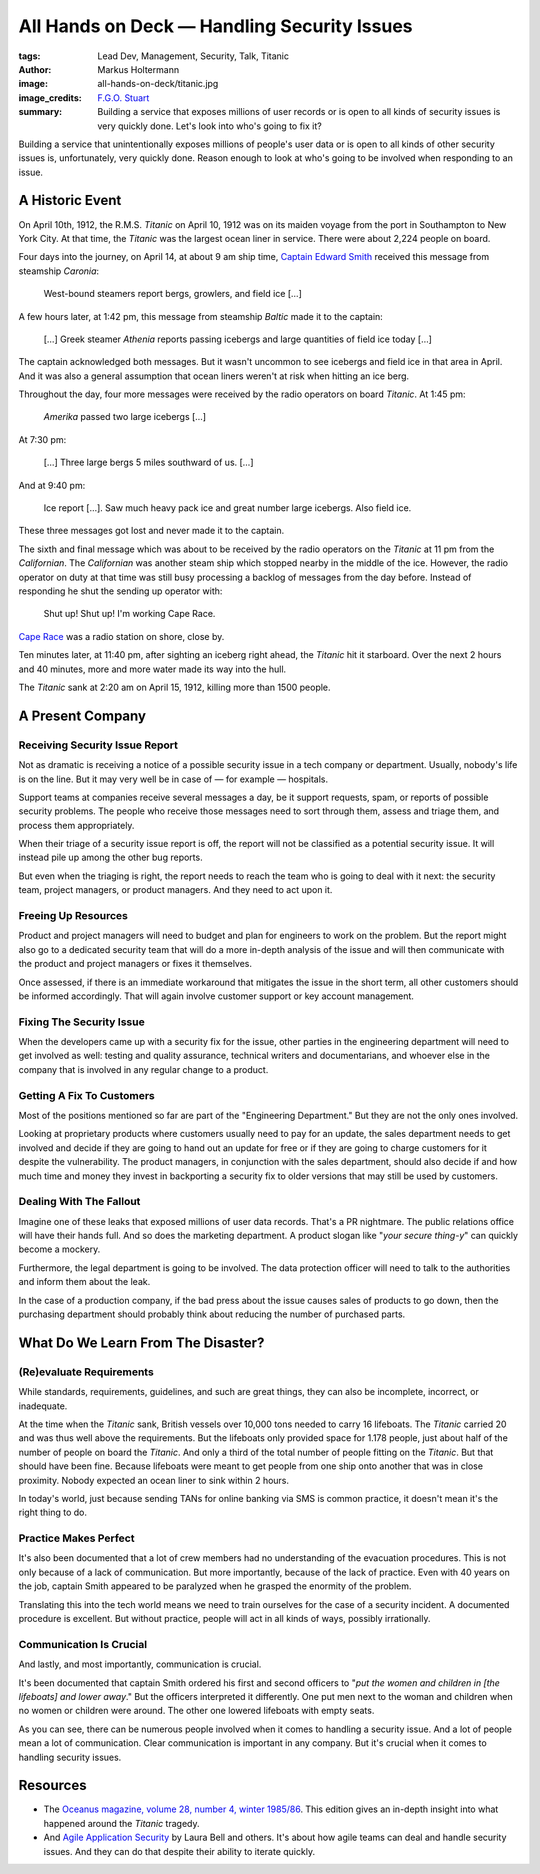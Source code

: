 ============================================
All Hands on Deck — Handling Security Issues
============================================

:tags: Lead Dev, Management, Security, Talk, Titanic
:author: Markus Holtermann
:image: all-hands-on-deck/titanic.jpg
:image_credits: `F.G.O. Stuart
    <https://commons.wikimedia.org/wiki/File:RMS_Titanic_3.jpg>`_
:summary: Building a service that exposes millions of user records or is open
    to all kinds of security issues is very quickly done. Let's look into who's
    going to fix it?


Building a service that unintentionally exposes millions of people's user data
or is open to all kinds of other security issues is, unfortunately, very
quickly done.  Reason enough to look at who's going to be involved when
responding to an issue.

A Historic Event
================

On April 10th, 1912, the R.M.S. *Titanic* on April 10, 1912 was on its maiden
voyage from the port in Southampton to New York City. At that time, the
*Titanic* was the largest ocean liner in service. There were about 2,224 people
on board.

Four days into the journey, on April 14, at about 9 am ship time, `Captain
Edward Smith`_ received this message from steamship *Caronia*:

   West-bound steamers report bergs, growlers, and field ice […]

A few hours later, at 1:42 pm, this message from steamship *Baltic* made it to
the captain:

   […] Greek steamer *Athenia* reports passing icebergs and large quantities of
   field ice today […]

The captain acknowledged both messages. But it wasn't uncommon to see icebergs
and field ice in that area in April. And it was also a general assumption that
ocean liners weren't at risk when hitting an ice berg.

Throughout the day, four more messages were received by the radio operators on
board *Titanic*. At 1:45 pm:

   *Amerika* passed two large icebergs […]

At 7:30 pm:

   […] Three large bergs 5 miles southward of us. […]

And at 9:40 pm:

   Ice report […]. Saw much heavy pack ice and great number large icebergs.
   Also field ice.

These three messages got lost and never made it to the captain.

The sixth and final message which was about to be received by the radio
operators on the *Titanic* at 11 pm from the *Californian*. The *Californian*
was another steam ship which stopped nearby in the middle of the ice. However,
the radio operator on duty at that time was still busy processing a backlog of
messages from the day before. Instead of responding he shut the sending up
operator with:

   Shut up! Shut up! I'm working Cape Race.

`Cape Race`_ was a radio station on shore, close by.

Ten minutes later, at 11:40 pm, after sighting an iceberg right ahead, the
*Titanic* hit it starboard. Over the next 2 hours and 40 minutes, more and more
water made its way into the hull.

The *Titanic* sank at 2:20 am on April 15, 1912, killing more than 1500 people.

A Present Company
=================

Receiving Security Issue Report
-------------------------------

Not as dramatic is receiving a notice of a possible security issue in a tech
company or department. Usually, nobody's life is on the line. But it may very
well be in case of — for example — hospitals.

Support teams at companies receive several messages a day, be it support
requests, spam, or reports of possible security problems. The people who
receive those messages need to sort through them, assess and triage them, and
process them appropriately.

When their triage of a security issue report is off, the report will not be
classified as a potential security issue. It will instead pile up among the
other bug reports.

But even when the triaging is right, the report needs to reach the team who is
going to deal with it next: the security team, project managers, or product
managers. And they need to act upon it.

Freeing Up Resources
--------------------

Product and project managers will need to budget and plan for engineers to work
on the problem. But the report might also go to a dedicated security team that
will do a more in-depth analysis of the issue and will then communicate with
the product and project managers or fixes it themselves.

Once assessed, if there is an immediate workaround that mitigates the issue in
the short term, all other customers should be informed accordingly. That will
again involve customer support or key account management.

Fixing The Security Issue
-------------------------

When the developers came up with a security fix for the issue, other parties in
the engineering department will need to get involved as well: testing and
quality assurance, technical writers and documentarians, and whoever else in
the company that is involved in any regular change to a product.

Getting A Fix To Customers
--------------------------

Most of the positions mentioned so far are part of the "Engineering
Department." But they are not the only ones involved.

Looking at proprietary products where customers usually need to pay for an
update, the sales department needs to get involved and decide if they are going
to hand out an update for free or if they are going to charge customers for it
despite the vulnerability. The product managers, in conjunction with the sales
department, should also decide if and how much time and money they invest in
backporting a security fix to older versions that may still be used by
customers.

Dealing With The Fallout
------------------------

Imagine one of these leaks that exposed millions of user data records. That's a
PR nightmare. The public relations office will have their hands full. And so
does the marketing department. A product slogan like "*your secure thing-y*" can
quickly become a mockery.

Furthermore, the legal department is going to be involved. The data protection
officer will need to talk to the authorities and inform them about the leak.

In the case of a production company, if the bad press about the issue causes
sales of products to go down, then the purchasing department should probably
think about reducing the number of purchased parts.

What Do We Learn From The Disaster?
===================================

(Re)evaluate Requirements
-------------------------

While standards, requirements, guidelines, and such are great things, they can
also be incomplete, incorrect, or inadequate.

At the time when the *Titanic* sank, British vessels over 10,000 tons needed to
carry 16 lifeboats. The *Titanic* carried 20 and was thus well above the
requirements. But the lifeboats only provided space for 1.178 people, just
about half of the number of people on board the *Titanic*. And only a third of
the total number of people fitting on the *Titanic*. But that should have been
fine. Because lifeboats were meant to get people from one ship onto another
that was in close proximity. Nobody expected an ocean liner to sink within 2
hours.

In today's world, just because sending TANs for online banking via SMS is
common practice, it doesn't mean it's the right thing to do.

Practice Makes Perfect
----------------------

It's also been documented that a lot of crew members had no understanding of
the evacuation procedures. This is not only because of a lack of communication.
But more importantly, because of the lack of practice. Even with 40 years on
the job, captain Smith appeared to be paralyzed when he grasped the enormity of
the problem.

Translating this into the tech world means we need to train ourselves for the
case of a security incident. A documented procedure is excellent. But without
practice, people will act in all kinds of ways, possibly irrationally.

Communication Is Crucial
------------------------

And lastly, and most importantly, communication is crucial.

It's been documented that captain Smith ordered his first and second officers
to "*put the women and children in [the lifeboats] and lower away*." But the
officers interpreted it differently. One put men next to the woman and children
when no women or children were around. The other one lowered lifeboats with
empty seats.

As you can see, there can be numerous people involved when it comes to handling
a security issue. And a lot of people mean a lot of communication. Clear
communication is important in any company. But it's crucial when it comes to
handling security issues.

Resources
=========

* The `Oceanus magazine, volume 28, number 4, winter 1985/86`_. This edition
  gives an in-depth insight into what happened around the *Titanic* tragedy.

* And `Agile Application Security`_ by Laura Bell and others. It's about how
  agile teams can deal and handle security issues. And they can do that despite
  their ability to iterate quickly.


.. _Captain Edward Smith: https://en.wikipedia.org/wiki/Edward_Smith_(sea_captain)
.. _Cape Race: https://en.wikipedia.org/wiki/Cape_Race
.. _Oceanus magazine, volume 28, number 4, winter 1985/86: https://archive.org/stream/oceanusv2804wood
.. _Agile Application Security: https://www.oreilly.com/library/view/agile-application-security/9781491938836/
